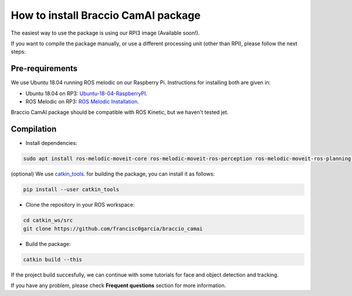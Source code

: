 How to install Braccio CamAI package
====================================

The easiest way to use the package is using our RPI3 image (Available soon!).

If you want to compile the package manually, or use a different processing unit (other than RPI), please follow the next steps:

Pre-requirements
^^^^^^^^^^^^^^^^

We use Ubuntu 18.04 running ROS melodic on our Raspberry Pi.
Instructions for installing both are given in:

- Ubuntu 18.04 on RP3: `Ubuntu-18-04-RaspberryPI`_.

- ROS Melodic on RP3: `ROS Melodic Installation`_.

Braccio CamAI package should be compatible with ROS Kinetic, but we haven't tested jet.

Compilation
^^^^^^^^^^^

- Install dependencies:

.. code-block:: none

    sudo apt install ros-melodic-moveit-core ros-melodic-moveit-ros-perception ros-melodic-moveit-ros-planning-interface

(optional) We use `catkin_tools`_. for building the package, you can install it as follows:

.. code-block:: none
    
    pip install --user catkin_tools

- Clone the repository in your ROS workspace:

.. code-block:: none

    cd catkin_ws/src
    git clone https://github.com/francisc0garcia/braccio_camai

- Build the package:

.. code-block:: none

    catkin build --this

If the project build succesfully, we can continue with some tutorials for face and object detection and tracking.

If you have any problem, please check **Frequent questions** section for more information.

.. _Ubuntu-18-04-RaspberryPI: https://wiki.ubuntu.com/ARM/RaspberryPi
.. _ROS Melodic Installation: http://wiki.ros.org/melodic/Installation/Ubuntu
.. _catkin_tools: https://catkin-tools.readthedocs.io/en/latest/installing.html
